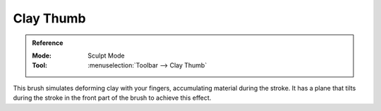 
**********
Clay Thumb
**********

.. admonition:: Reference
   :class: refbox

   :Mode:      Sculpt Mode
   :Tool:      :menuselection:`Toolbar --> Clay Thumb`

This brush simulates deforming clay with your fingers, accumulating
material during the stroke. It has a plane that tilts during the stroke
in the front part of the brush to achieve this effect.
